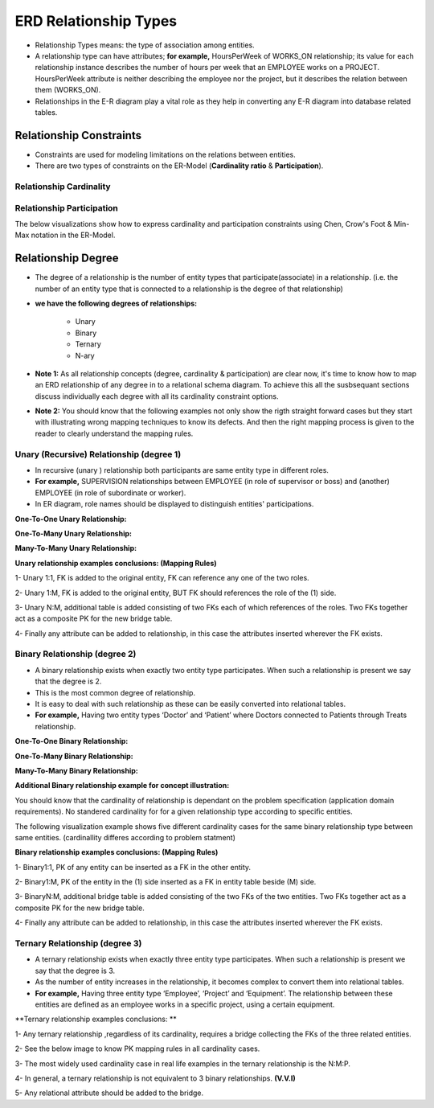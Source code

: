 ERD Relationship Types
======================
• Relationship Types means: the type of association among entities.

• A relationship type can have attributes; **for example,** HoursPerWeek of WORKS_ON relationship; its value for each relationship instance describes the number of hours per week that an EMPLOYEE works on a PROJECT. HoursPerWeek attribute is neither describing the employee nor the project, but it describes the relation between them (WORKS_ON).

• Relationships in the E-R diagram play a vital role as they help in converting any E-R diagram into database related tables. 


Relationship Constraints
_______________________

• Constraints are used for modeling limitations on the relations between entities.

• There are two types of constraints on the ER-Model (**Cardinality ratio** & **Participation**).

Relationship Cardinality
~~~~~~~~~~~~~~~~~~~~~~

.. inlineav:: Cardinality ss
   :long_name: CardinalityRepresentation Slideshow
   :links: AV/Database/Cardinality.css
   :scripts: AV/Database/Cardinality.js
   :output: show


Relationship Participation
~~~~~~~~~~~~~~~~~~~~~~~~


.. inlineav:: Participation ss
   :long_name: ParticipationRepresentation Slideshow
   :links: AV/Database/Participation.css
   :scripts: AV/Database/Participation.js
   :output: show


.. inlineav:: CardinalityVsParticipation ss
   :long_name: CardinalityVsParticipationRepresentation Slideshow
   :links: AV/Database/CardinalityVsParticipation.css
   :scripts: AV/Database/CardinalityVsParticipation.js
   :output: show


The below visualizations show how to express cardinality and participation constraints using Chen, Crow's Foot & Min-Max notation in the ER-Model.

.. inlineav:: min-maxNotation ss
   :long_name: min-maxNotationRepresentation Slideshow
   :links: AV/Database/min-maxNotation.css
   :scripts: AV/Database/min-maxNotation.js
   :output: show

.. inlineav:: ChenVsCrossFootRelations ss
   :long_name: ChenVsCrossFootRelationsRepresentation Slideshow
   :links: AV/Database/ChenVsCrossFootRelations.css
   :scripts: AV/Database/ChenVsCrossFootRelations.js
   :output: show

.. inlineav:: ChenVsCrossFootRelationsMM ss
   :long_name: ChenVsCrossFootRelationsMMRepresentation Slideshow
   :links: AV/Database/ChenVsCrossFootRelationsMM.css
   :scripts: AV/Database/ChenVsCrossFootRelationsMM.js
   :output: show

.. inlineav:: ChenVsCrossFootRelations1M ss
   :long_name: ChenVsCrossFootRelations1MRepresentation Slideshow
   :links: AV/Database/ChenVsCrossFootRelations1M.css
   :scripts: AV/Database/ChenVsCrossFootRelations1M.js
   :output: show

.. inlineav:: ChenVsCrossFootRelationsM1 ss
   :long_name: ChenVsCrossFootRelationsM1Representation Slideshow
   :links: AV/Database/ChenVsCrossFootRelationsM1.css
   :scripts: AV/Database/ChenVsCrossFootRelationsM1.js
   :output: show


Relationship Degree
_____________________

• The degree of a relationship is the number of entity types that participate(associate) in a relationship. (i.e. the number of an entity type that is connected to a relationship is the degree of that relationship)

• **we have the following degrees of relationships:**

	* Unary
	* Binary
	* Ternary
	* N-ary

• **Note 1:** As all relationship concepts (degree, cardinality & participation) are clear now, it's time to know how to map an ERD relationship of any degree in to a relational schema diagram. To achieve this all the susbsequant sections discuss individually each degree with all its cardinality constraint options. 

• **Note 2:** You should know that the following examples not only show the rigth straight forward cases but they start with illustrating wrong mapping techniques to know its defects. And then the right mapping process is given to the reader to clearly understand the mapping rules.


Unary (Recursive) Relationship (degree 1)
~~~~~~~~~~~~~~~~~~~~~~~~~~~~~~~~~~~~~

• In recursive (unary ) relationship both participants are same entity type in different roles.

• **For example,** SUPERVISION relationships between EMPLOYEE (in role of supervisor or boss) and (another) EMPLOYEE (in role of subordinate or worker).

• In ER diagram, role names should be displayed to distinguish entities' participations.



**One-To-One Unary Relationship:**

.. inlineav:: oneToOneUnaryRelation ss
   :long_name: oneToOneUnaryRelationship Slideshow
   :links: AV/Database/oneToOneUnaryRelation.css
   :scripts: AV/Database/oneToOneUnaryRelation.js
   :output: show

**One-To-Many Unary Relationship:**

.. inlineav:: oneToManyUnaryRelation ss
   :long_name: oneToManyUnaryRelationship Slideshow
   :links: AV/Database/oneToManyUnaryRelation.css
   :scripts: AV/Database/oneToManyUnaryRelation.js
   :output: show

**Many-To-Many Unary Relationship:**

.. inlineav:: ManyToManyUnaryRelation ss
   :long_name: ManyToManyUnaryRelationship Slideshow
   :links: AV/Database/ManyToManyUnaryRelation.css
   :scripts: AV/Database/ManyToManyUnaryRelation.js
   :output: show

**Unary relationship examples conclusions: (Mapping Rules)**

1- Unary 1:1, FK is added to the original entity, FK can reference any one of the two roles.

2- Unary 1:M, FK is added to the original entity, BUT  FK should references the role of the (1) side.

3- Unary N:M, additional table is added consisting of two FKs each of which references of the roles. Two FKs together act as a composite PK for the new bridge table. 

4- Finally any attribute can be added to relationship, in this case the attributes inserted wherever the FK exists.



Binary Relationship (degree 2)
~~~~~~~~~~~~~~~~~~~~~~~~~~~

• A binary relationship exists when exactly two entity type participates. When such a relationship is present we say that the degree is 2.

• This is the most common degree of relationship. 

• It is easy to deal with such relationship as these can be easily converted into relational tables.

• **For example,** Having two entity types ‘Doctor’ and ‘Patient’ where Doctors connected to Patients through Treats relationship.


**One-To-One Binary Relationship:**

.. inlineav:: One-to-oneBinary ss
   :long_name: One-to-oneBinaryRepresentation Slideshow
   :links: AV/Database/One-to-oneBinary.css
   :scripts: AV/Database/One-to-oneBinary.js
   :output: show

.. inlineav:: One-to-oneBinarySol2 ss
   :long_name: One-to-oneBinarySol2Representation Slideshow
   :links: AV/Database/One-to-oneBinarySol2.css
   :scripts: AV/Database/One-to-oneBinarySol2.js
   :output: show

**One-To-Many Binary Relationship:**

.. inlineav:: oneToManyWrongForm1 ss
   :long_name: oneToManyWrongRepresentation1 Slideshow
   :links: AV/Database/oneToManyWrongForm1.css
   :scripts: AV/Database/oneToManyWrongForm1.js
   :output: show

.. inlineav:: oneToManyWrongForm2 ss
   :long_name: oneToManyWrongRepresentation2 Slideshow
   :links: AV/Database/oneToManyWrongForm2.css
   :scripts: AV/Database/oneToManyWrongForm2.js
   :output: show

.. inlineav:: oneToManyrightForm ss
   :long_name: oneToManyrightFormRepresentation Slideshow
   :links: AV/Database/oneToManyrightForm.css
   :scripts: AV/Database/oneToManyrightForm.js
   :output: show

**Many-To-Many Binary Relationship:**

.. inlineav:: manyToMany ss
   :long_name: ManytomanyRelationship Slideshow
   :links: AV/Database/manyToMany.css
   :scripts: AV/Database/manyToMany.js
   :output: show

**Additional Binary relationship example for concept illustration:**

You should know that the cardinality of relationship is dependant on the problem specification (application domain requirements). No standered cardinality for for a given relationship type according to specific entities.

The following visualization example shows five different cardinality cases for the same binary relationship type between same entities. (cardinallity differes according to problem statment)

.. inlineav:: MgrOneVsManyRel ss
   :long_name: MgrOneVsManyRelEx Slideshow
   :links: AV/Database/MgrOneVsManyRel.css
   :scripts: AV/Database/MgrOneVsManyRel.js
   :output: show



**Binary relationship examples conclusions: (Mapping Rules)**

1- Binary1:1, PK of any entity can be inserted as a FK in the other entity.

2- Binary1:M, PK of the entity in the (1) side inserted as a FK in entity table beside (M) side.

3- BinaryN:M, additional bridge table is added consisting of the two FKs of the two entities. Two FKs together act as a composite PK for the new bridge table. 

4- Finally any attribute can be added to relationship, in this case the attributes inserted wherever the FK exists.


Ternary Relationship  (degree 3)
~~~~~~~~~~~~~~~~~~~~~~~~~~~~

• A ternary relationship exists when exactly three entity type participates. When such a relationship is present we say that the degree is 3. 

• As the number of entity increases in the relationship, it becomes complex to convert them into relational tables.

• **For example,** Having three entity type ‘Employee’, ‘Project’ and ‘Equipment’. The relationship between these entities are defined as an employee works in a specific project, using a certain equipment.

.. inlineav:: TernaryRelationshipCardinality ss
   :long_name: TernaryRelationshipCardinalityEx Slideshow
   :links: AV/Database/TernaryRelationshipCardinality.css
   :scripts: AV/Database/TernaryRelationshipCardinality.js
   :output: show


.. inlineav:: TernaryRelationSchemaMapping ss
   :long_name: TernaryRelationSchemaMappingEx Slideshow
   :links: AV/Database/TernaryRelationSchemaMapping.css
   :scripts: AV/Database/TernaryRelationSchemaMapping.js
   :output: show

**Ternary relationship examples conclusions: ** 

1- Any ternary relationship ,regardless of its cardinality, requires a bridge collecting the FKs of the three related entities.

2- See the below image to know PK mapping rules in all cardinality cases.

3- The most widely used cardinality case in real life examples in the ternary relationship is the N:M:P.

4- In general, a ternary relationship is not equivalent to 3 binary relationships. **(V.V.I)**

5- Any relational attribute should be added to the bridge.


.. odsafig:: Images/ternaryCardinalityMappingPhoto.png
